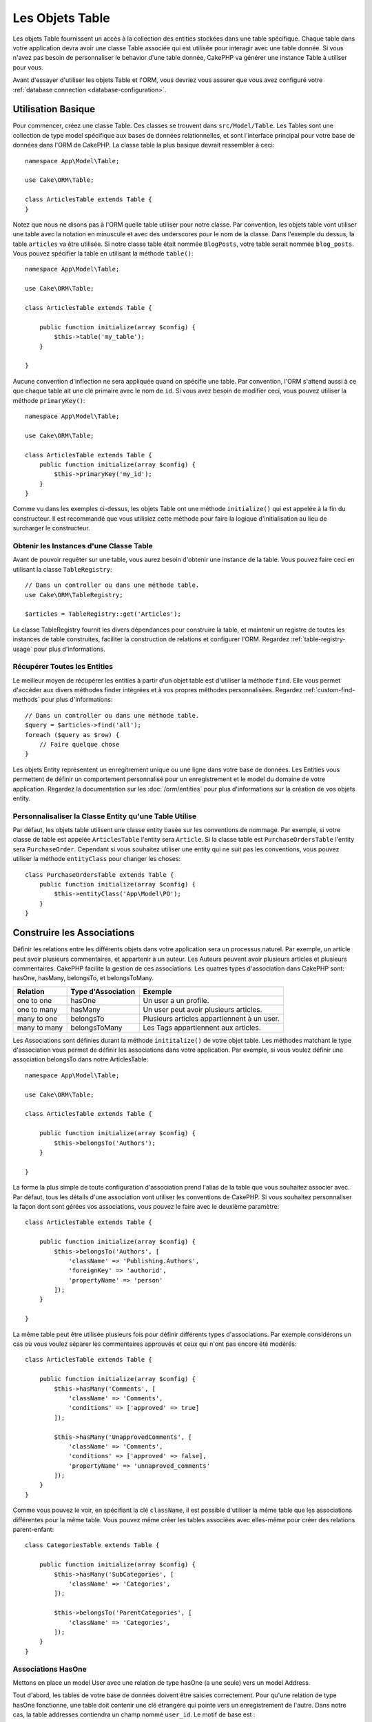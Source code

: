 Les Objets Table
################

.. php:namespace:: Cake\ORM

.. php:class:: Table

Les objets Table fournissent un accès à la collection des entities stockées
dans une table spécifique. Chaque table dans votre application devra avoir une
classe Table associée qui est utilisée pour interagir avec une table
donnée. Si vous n'avez pas besoin de personnaliser le behavior d'une table
donnée, CakePHP va générer une instance Table à utiliser pour vous.

Avant d'essayer d'utiliser les objets Table et l'ORM, vous devriez vous assurer
que vous avez configuré votre
:ref:`database connection <database-configuration>`.

Utilisation Basique
===================

Pour commencer, créez une classe Table. Ces classes se trouvent dans
``src/Model/Table``. Les Tables sont une collection de type model spécifique
aux bases de données relationnelles, et sont l'interface principal pour
votre base de données dans l'ORM de CakePHP. La classe table la plus
basique devrait ressembler à ceci::

    namespace App\Model\Table;

    use Cake\ORM\Table;

    class ArticlesTable extends Table {
    }

Notez que nous ne disons pas à l'ORM quelle table utiliser pour notre classe.
Par convention, les objets table vont utiliser une table avec la notation en
minuscule et avec des underscores pour le nom de la classe. Dans l'exemple du
dessus, la table ``articles`` va être utilisée. Si notre classe table était
nommée ``BlogPosts``, votre table serait nommée ``blog_posts``. Vous pouvez
spécifier la table en utilisant la méthode ``table()``::

    namespace App\Model\Table;

    use Cake\ORM\Table;

    class ArticlesTable extends Table {

        public function initialize(array $config) {
            $this->table('my_table');
        }

    }

Aucune convention d'inflection ne sera appliquée quand on spécifie une table.
Par convention, l'ORM s'attend aussi à ce que chaque table ait une clé primaire
avec le nom de ``id``. Si vous avez besoin de modifier ceci, vous pouvez
utiliser la méthode ``primaryKey()``::

    namespace App\Model\Table;

    use Cake\ORM\Table;

    class ArticlesTable extends Table {
        public function initialize(array $config) {
            $this->primaryKey('my_id');
        }
    }

Comme vu dans les exemples ci-dessus, les objets Table ont une méthode
``initialize()`` qui est appelée à la fin du constructeur. Il est recommandé que
vous utilisiez cette méthode pour faire la logique d'initialisation au lieu
de surcharger le constructeur.

Obtenir les Instances d'une Classe Table
----------------------------------------

Avant de pouvoir requêter sur une table, vous aurez besoin d'obtenir une
instance de la table. Vous pouvez faire ceci en utilisant la classe
``TableRegistry``::

    // Dans un controller ou dans une méthode table.
    use Cake\ORM\TableRegistry;

    $articles = TableRegistry::get('Articles');

La classe TableRegistry fournit les divers dépendances pour construire la table,
et maintenir un registre de toutes les instances de table construites,
faciliter la construction de relations et configurer l'ORM. Regardez
:ref:`table-registry-usage` pour plus d'informations.

Récupérer Toutes les Entities
-----------------------------

Le meilleur moyen de récupérer les entities à partir d'un objet table est
d'utiliser la méthode ``find``. Elle vous permet d'accéder aux divers méthodes
finder intégrées et à vos propres méthodes personnalisées. Regardez
:ref:`custom-find-methods` pour plus d'informations::

    // Dans un controller ou dans une méthode table.
    $query = $articles->find('all');
    foreach ($query as $row) {
        // Faire quelque chose
    }

Les objets Entity représentent un enregitrement unique ou une ligne dans votre
base de données. Les Entities vous permettent de définir un comportement
personnalisé pour un enregistrement et le model du domaine de votre
application. Regardez la documentation sur les :doc:`/orm/entities` pour plus
d'informations sur la création de vos objets entity.

Personnalisaliser la Classe Entity qu'une Table Utilise
-------------------------------------------------------

Par défaut, les objets table utilisent une classe entity basée sur les
conventions de nommage. Par exemple, si votre classe de table est appelée
``ArticlesTable`` l'entity sera ``Article``. Si la classe table est
``PurchaseOrdersTable`` l'entity sera ``PurchaseOrder``. Cependant si vous
souhaitez utiliser une entity qui ne suit pas les conventions, vous pouvez
utiliser la méthode ``entityClass`` pour changer les choses::

    class PurchaseOrdersTable extends Table {
        public function initialize(array $config) {
            $this->entityClass('App\Model\PO');
        }
    }

.. _table-associations:

Construire les Associations
===========================

Définir les relations entre les différents objets dans votre application
sera un processus naturel. Par exemple, un article peut avoir plusieurs
commentaires, et appartenir à un auteur. Les Auteurs peuvent avoir plusieurs
articles et plusieurs commentaires. CakePHP facilite la gestion de ces
associations. Les quatres types d'association dans CakePHP sont:
hasOne, hasMany, belongsTo, et belongsToMany.

============= ===================== =======================================
Relation      Type d'Association    Exemple
============= ===================== =======================================
one to one    hasOne                Un user a un profile.
------------- --------------------- ---------------------------------------
one to many   hasMany               Un user peut avoir plusieurs articles.
------------- --------------------- ---------------------------------------
many to one   belongsTo             Plusieurs articles appartiennent à un user.
------------- --------------------- ---------------------------------------
many to many  belongsToMany         Les Tags appartiennent aux articles.
============= ===================== =======================================

Les Associations sont définies durant la méthode ``inititalize()`` de votre
objet table. Les méthodes matchant le type d'association vous permet de définir
les associations dans votre application. Par exemple, si vous voulez définir une
association belongsTo dans notre ArticlesTable::

    namespace App\Model\Table;

    use Cake\ORM\Table;

    class ArticlesTable extends Table {

        public function initialize(array $config) {
            $this->belongsTo('Authors');
        }

    }

La forme la plus simple de toute configuration d'association prend l'alias de
la table que vous souhaitez associer avec. Par défaut, tous les détails d'une
association vont utiliser les conventions de CakePHP. Si vous souhaitez
personnaliser la façon dont sont gérées vos associations, vous pouvez le faire
avec le deuxième paramètre::

    class ArticlesTable extends Table {

        public function initialize(array $config) {
            $this->belongsTo('Authors', [
                'className' => 'Publishing.Authors',
                'foreignKey' => 'authorid',
                'propertyName' => 'person'
            ]);
        }

    }

La même table peut être utilisée plusieurs fois pour définir différents types
d'associations. Par exemple considérons un cas où vous voulez séparer les
commentaires approuvés et ceux qui n'ont pas encore été modérés::

    class ArticlesTable extends Table {

        public function initialize(array $config) {
            $this->hasMany('Comments', [
                'className' => 'Comments',
                'conditions' => ['approved' => true]
            ]);

            $this->hasMany('UnapprovedComments', [
                'className' => 'Comments',
                'conditions' => ['approved' => false],
                'propertyName' => 'unnaproved_comments'
            ]);
        }
    }

Comme vous pouvez le voir, en spécifiant la clé ``className``, il est possible
d'utiliser la même table que les associations différentes pour la même table.
Vous pouvez même créer les tables associées avec elles-même pour créer des
relations parent-enfant::

    class CategoriesTable extends Table {

        public function initialize(array $config) {
            $this->hasMany('SubCategories', [
                'className' => 'Categories',
            ]);

            $this->belongsTo('ParentCategories', [
                'className' => 'Categories',
            ]);
        }
    }

Associations HasOne
-------------------

Mettons en place un model User avec une relation de type hasOne (a une seule)
vers un model Address.

Tout d'abord, les tables de votre base de données doivent être saisies
correctement. Pour qu'une relation de type hasOne fonctionne, une table doit
contenir une clé étrangère qui pointe vers un enregistrement de l'autre. Dans
notre cas, la table addresses contiendra un champ nommé ``user_id``. Le motif de
base est :

**hasOne:** l'*autre* model contient la clé étrangère.

====================== ==================
Relation               Schema
====================== ==================
Users hasOne Addresses addresses.user\_id
---------------------- ------------------
Doctors hasOne Mentors mentors.doctor\_id
====================== ==================

.. note::

    Il n'est pas obligatoire de suivre les conventions de CakePHP, vous pouvez
    facilement outrepasser l'utilisation de toute clé étrangère dans les
    définitions de vos associations. Néanmoins, coller aux conventions donnera
    un code moins répétitif, plus facile à lire et à maintenir.

Si nous avions les classes ``UsersTable`` et ``AddressesTable``, nous
pourrions faire l'association avec le code suivant::

    class UsersTable extends Table {
        public function initialize(array $config) {
            $this->hasOne('Addresses');
        }
    }

Si vous avez besoin de plus de contrôle, vous pouvez définir vos associations
en utilisant la syntaxe des tableaux. Par exemple, vous voudrez peut-être
limiter l'association pour inclure seulement certains enregistrements::

    class UsersTable extends Table {
        public function initialize(array $config) {
            $this->hasOne('Addresses', [
                'className' => 'Addresses',
                'conditions' => ['Addresses.primary' => '1'],
                'dependent' => true
            ]);
        }
    }

Les clés possibles pour les tableaux d'association incluent:

- **className**: le nom de la classe de la table que l'on souhaite associer au
  model actuel. Si l'on souhaite définir la relation 'User a une Address', la
  valeur associée à la clé 'className' devra être 'Addresses'.
- **foreignKey**: le nom de la clé étrangère que l'on trouve dans l'autre model.
  Ceci sera particulièrement pratique si vous avez besoin de définir des
  relations hasOne multiples. La valeur par défaut de cette clé est le nom du
  model actuel (avec des underscores) suffixé avec '\_id'. Dans l'exemple
  ci-dessus la valeur par défaut aurait été 'user\_id'.
- **conditions**: un tableau des conditions compatibles avec find() ou un
  fragment de code SQL tel que ``['Addresses.primary' => true]``.
- **joinType**: le type de join à utiliser dans la requête SQL, par défaut
  à INNER. Vous voulez peut-être utiliser LEFT si votre association hasOne est
  optionnelle.
- **dependent**: Quand la clé dependent est définie à ``true``, et qu'une
  entity est supprimée, les enregistrements du model associé sont aussi
  supprimés. Dans ce cas, nous le définissons à ``true`` pour que la
  suppression d'un User supprime aussi son Address associée.
- **cascadeCallbacks**: Quand ceci et **dependent** sont à ``true``, les
  suppressions en cascade vont charger et supprimer les entities pour que les
  callbacks soient lancés correctement. Quand il est à ``false``. ``deleteAll()``
  est utilisée pour retirer les données associées et que aucun callback ne soit
  lancé.
- **propertyName**: Le nom de la propriété qui doit être rempli avec les données
  d'une table associée dans les résultats d'une table source. Par défaut, c'est
  un nom en underscore et singulier de l'association, donc ``address`` dans
  notre exemple.
- **finder**: The finder method to use when loading associated records.

Une fois que cette association a été définie, les opérations find sur la table
Users peuvent contenir l'enregistrement Address, si il existe::

    // Dans un controller ou dans une méthode table.
    $query = $users->find('all')->contain(['Addresses']);
    foreach ($query as $user) {
        echo $user->address->street;
   }

Ce qui est au-dessus rendra un SQL qui est similaire à::

    SELECT * FROM users INNER JOIN addresses ON addresses.user_id = users.id;

Associations BelongsTo
----------------------

Maintenant que nous avons un accès des données Address à partir de la table
User, définissons une association belongsTo dans la table Addresses afin
d'avoir un accès aux données liés de l'User. L'association belongsTo est un
complément naturel aux associations hasOne et hasMany.

Lorsque vous remplissez les clés des tables de votre base de données pour une
relation belongsTo, suivez cette convention:

**belongsTo:** le model *courant* contient la clé étrangère.

========================= ==================
Relation                  Schema
========================= ==================
Addresses belongsTo Users addresses.user\_id
------------------------- ------------------
Mentors belongsTo Doctors mentors.doctor\_id
========================= ==================

.. tip::

    Si une Table contient une clé étrangère, elle appartient à (belongsTo)
    l'autre Table.

Nous pouvons définir l'association belongsTo dans notre table Addresses comme
ce qui suit::

    class AddressesTable extends Table {

        public function initialize(array $config) {
            $this->belongsTo('Users');
        }
    }

Nous pouvons aussi définir une relation plus spécifique en utilisant une
syntaxe de tableau::

    class AddressesTable extends Table {

        public function initialize(array $config) {
            $this->belongsTo('Users', [
                'foreignKey' => 'user_id',
                'joinType' => 'INNER',
            ]);
        }
    }

Les clés possibles pour les tableaux d'association belongsTo incluent:

- **className**: le nom de classe du model associé au model courant. Si vous
  définissez une relation 'Profile belongsTo User', la clé className
  devra être 'Users'.
- **foreignKey**: le nom de la clé étrangère trouvée dans le model courant.
  C'est particulièrement pratique si vous avez besoin de définir plusieurs
  relations belongsTo au même model. La valeur par défaut pour cette clé est le
  nom au singulier de l'autre model avec des underscores, suffixé avec ``_id``.
- **conditions**: un tableau de conditions compatibles find() ou de chaînes SQL
  comme ``['Users.active' => true]``
- **joinType**: le type de join à utiliser dans la requête SQL, par défaut LEFT
  ce qui peut ne pas correspondre à vos besoins dans toutes les situations,
  INNER peut être utile quand vous voulez tout de votre model principal ainsi
  que de vos models associés!
- **propertyName**: Le nom de la propriété qui devra être remplie avec les
  données de la table associée dans les résultats de la table source. Par défaut
  il s'agit du nom singulier avec des underscores de l'association donc
  ``user`` dans notre exemple.
- **finder**: The finder method to use when loading associated records.

Une fois que cette association a été définie, les opérations find sur la table
User peuvent contenir l'enregistrement Address si il existe::

    // Dans un controller ou dans une méthode table.
    $query = $addresses->find('all')->contain(['Users']);
    foreach ($query as $address) {
        echo $address->user->username;
    }

Ce qui est au-dessus rendra un SQL qui est similaire à::

    SELECT * FROM addresses LEFT JOIN users ON addresses.user_id = users.id;


Associations HasMany
--------------------

Un exemple d'association hasMany est "Article hasMany Comments".
Définir cette association va nous permettre de récupérer les commentaires
d'un article quand l'article est chargé.

Lors de la création des tables de votre base de données pour une relation
hasMany, suivez cette convention:

**hasMany:** l'*autre* model contient la clé étrangère.

========================== ===================
Relation                   Schema
========================== ===================
Article hasMany Comment    Comment.article\_id
-------------------------- -------------------
Product hasMany Option     Option.product\_id
-------------------------- -------------------
Doctor hasMany Patient     Patient.doctor\_id
========================== ===================

Nous pouvons définir l'association hasMany dans notre model Articles comme
suit::

    class ArticlesTable extends Table {

        public function initialize(array $config) {
            $this->hasMany('Comments');
        }
    }

Nous pouvons également définir une relation plus spécifique en utilisant un
tableau::

    class ArticlesTable extends Table {

        public function initialize(array $config) {
            $this->hasMany('Comments', [
                'foreignKey' => 'article_id',
                'dependent' => true,
            ]);
        }
    }

Les clés possibles pour les tableaux d'association hasMany sont:

- **className**: le nom de la classe du model que l'on souhaite associer au
  model actuel. Si l'on souhaite définir la relation 'User hasMany Comment'
  (l'User a plusieurs Comments), la valeur associée à la clef 'className' devra
  être 'Comment'.
- **foreignKey**: le nom de la clé étrangère que l'on trouve dans l'autre
  model. Ceci sera particulièrement pratique si vous avez besoin de définir
  plusieurs relations hasMany. La valeur par défaut de cette clé est le nom
  du model actuel (avec des underscores) suffixé avec '\_id'
- **conditions**: un tableau de conditions compatibles avec find() ou des
  chaînes SQL comme ``['Comments.visible' => true]``.
- **sort**  un tableau compatible avec les clauses order de find() ou les
  chaînes SQL comme ``['Comments.created' => 'ASC']``.
- **dependent**: Lorsque dependent vaut ``true``, une suppression récursive du
  model est possible. Dans cet exemple, les enregistrements Comment seront
  supprimés lorsque leur Article associé l'aura été.
- **cascadeCallbacks**: Quand ceci et **dependent** sont à ``true``, les
  suppressions en cascade chargeront les entities supprimés pour que les
  callbacks soient correctement lancés. Si à ``false``. ``deleteAll()`` est utilisé
  pour retirer les données associées et aucun callback ne sera lancé.
- **propertyName**: Le nom de la propriété qui doit être rempli avec les données
  des Table associées dans les résultats de la table source. Par défaut,
  celui-ci est le nom au pluriel et avec des underscores de l'association donc
  ``comments`` dans notre exemple.
- **strategy**: Définit la stratégie de requête à utiliser. Par défaut à
  'SELECT'. L'autre valeur valide est 'subquery', qui remplace la liste ``IN``
  avec une sous-requête équivalente.
- **finder**: The finder method to use when loading associated records.

Une fois que cette association a été définie, les opérations de recherche sur
la table Articles récupèreront également les Comments liés si ils existent::

    // Dans un controller ou dans une méthode table.
    $query = $articles->find('all')->contain(['Comments']);
    foreach ($query as $article) {
        echo $article->comments[0]->text;
    }

Ce qui est au-dessus rendra un SQL qui est similaire à::

    SELECT * FROM articles;
    SELECT * FROM comments WHERE article_id IN (1, 2, 3, 4, 5);

Quand la stratégie de sous-requête est utilisée, SQL similaire à ce qui suit
sera générée::

    SELECT * FROM articles;
    SELECT * FROM comments WHERE article_id IN (SELECT id FROM articles);

Vous voudrez peut-être mettre en cache les compteurs de vos associations
hasMany. C'est utile quand vous avez souvent besoin de montrer le nombre
d'enregistrements associés, mais que vous ne souhaitiez pas charger tous les
articles juste pour les compter. Par exemple, le compteur de comment sur
n'importe quel article donné est souvent mis en cache pour rendre la génération
des lists d'article plus efficace. Vous pouvez utiliser
:doc:`CounterCacheBehavior </orm/behaviors/counter-cache>` pour
mettre en cache les compteurs des enregistrements associés.

Associations BelongsToMany
--------------------------

Un exemple d'association BelongsToMany est "Article BelongsToMany Tags", où
les tags d'un article sont partagés avec d'autres articles. BelongsToMany fait
souvent référence au "has and belongs to many", et est une association classique
"many to many".

La principale différence entre hasMany et BelongsToMany est que le lien entre
les models dans une association BelongsToMany n'est pas exclusif. par exemple
nous joignons notre table Articles avec la table Tags. En utilisant 'funny'
comme un Tag pour mon Article, n'"utilise" pas le tag. Je peux aussi l'utiliser
pour le prochain article que j'écris.

Trois tables de la base de données sont nécessaires pour une association
BelongsToMany. Dans l'exemple du dessus, nous aurons besoin des tables pour
``articles``, ``tags`` et ``articles_tags``. La table ``articles_tags`` contient
les données- qui font le lien entre les tags et les articles. La table de
jointure est nommée à partir des deux tables impliquées, séparée par un
underscore par convention. Dans sa forme la plus simple, cette table se résume
à ``article_id`` et ``tag_id``.

**belongsToMany** nécessite une table de jointure séparée qui inclut deux noms
de *model*.

============================ ================================================================
Relationship                 Pivot Table Fields
============================ ================================================================
Article belongsToMany Tag    articles_tags.id, articles_tags.tag_id, articles_tags.article_id
---------------------------- ----------------------------------------------------------------
Patient belongsToMany Doctor doctors_patients.id, doctors_patients.doctor_id,
                             doctors_patients.patient_id.
============================ ================================================================

Nous pouvons définir l'association belongsToMany dans notre model Articles comme
suit::

    class ArticlesTable extends Table {

        public function initialize(array $config) {
            $this->belongsToMany('Tags');
        }
    }

Nous pouvons aussi définir une relation plus spécifique en utilisant un
tableau::

    class ArticlesTable extends Table {

        public function initialize(array $config) {
            $this->belongsToMany('Tags', [
                'joinTable' => 'article_tag',
            ]);
        }
    }

Les clés possibles pour un tableau définissant une association belongsToMany
incluent:

- **className**: Le nom de la classe du model que l'on souhaite associer au
  model actuel. Si l'on souhaite définir la relation
  'Article belongsToMany Tag', la valeur associée à la clef 'className' devra
  être 'Tags'.
- **joinTable**: Le nom de la table de jointure utilisée dans cette association
  (si la table ne colle pas à la convention de nommage des tables de jointure
  belongsToMany). Par défaut, le nom de la table sera utilisé pour charger
  l'instance Table pour la table de jointure/pivot.
- **foreignKey**: le nom de la clé étrangère que l'on trouve dans le model
  actuel. Ceci est particulièrement pratique si vous avez besoin de définir
  plusieurs relations belongsToMany. La valeur par défaut de cette clé est le
  nom du model actuel (avec des underscores) suffixé avec '\_id'.
- **targetForeignKey**: le nom de la clé étrangère trouvé dans le model cible.
  La valeur par défaut pour cette clé est le model cible, au singulier et en
  underscore, suffixé avec '\_id'.
- **conditions**: un tableau de conditions compatibles avec find(). Si vous avez
  des conditions sur une table associée, vous devriez utiliser un model
  'through' et lui définir les associations belongsTo nécessaires.
- **sort** un tableau de clauses order compatible avec find().
- **through** Vous permet de fournir soit le nom de l'instance de la Table
  que vous voulez utiliser, soit l'instance elle-même. Cela rend possible la
  personnalisation des clés de la table de jointure, et vous permet de
  personnaliser le comportement de la table pivot.
- **cascadeCallbacks**: Quand défini à ``true``, les suppressions en cascade vont
  charger et supprimer les entities ainsi les callbacks sont correctement
  lancés sur les enregistrements de la table de jointure. Quand défini à ``false``.
  ``deleteAll()`` est utilisée pour retirer les données associées et aucun
  callback n'est lancé. Ceci est par défaut à ``false``.pour aider à réduire
  l'overhead.
- **propertyName**: Le nom de la propriété qui doit être remplie avec les
  données de la table associée dans les résultats de la table source. Par défaut
  c'est le nom au pluriel, avec des underscores de l'association, donc ``tags``
  dans notre exemple.
- **strategy**: Définit la stratégie de requête à utiliser. Par défaut à
  'SELECT'. L'autre valeur valide est 'subquery', qui remplace la liste ``IN``
  avec une sous-requête équivalente.
- **saveStrategy**: Either 'append' or 'replace'. Indicates the mode to be used
  for saving associated entities. The former will only create new links
  between both side of the relation and the latter will do a wipe and
  replace to create the links between the passed entities when saving.
- **finder**: The finder method to use when loading associated records.

Une fois que cette association a été définie, les opérations find sur la table
Articles peuvent contenir les enregistrements de Tag si ils existent::

    // Dans un controller ou dans une méthode table.
    $query = $articles->find('all')->contain(['Tags']);
    foreach ($query as $article) {
        echo $article->tags[0]->text;
    }

Ce qui est au-dessus fera une requête SQL similaire à::

    SELECT * FROM articles;
    SELECT * FROM tags
    INNER JOIN articles_tags ON (
      tags.id = article_tags.tag_id
      AND article_id IN (1, 2, 3, 4, 5)
    );

Quand la stratégie de sous-requête est utilisée, un SQL similaire à ce qui
suit sera générée::

    SELECT * FROM articles;
    SELECT * FROM tags
    INNER JOIN articles_tags ON (
      tags.id = article_tags.tag_id
      AND article_id IN (SELECT id FROM articles)
    );

Utiliser l'Option 'through'
~~~~~~~~~~~~~~~~~~~~~~~~~~~

Si vous souhaitez ajouter des informations supplémentaires à la table
join/pivot, ou si vous avez besoin d'utiliser les colonnes jointes en dehors
des conventions, vous devrez définir l'option ``through``. L'option ``through``
vous fournit un contrôle total sur la façon dont l'association belongsToMany
sera créé.

Il est parfois souhaitable de stocker des données supplémentaires avec une
association many to many. Considérez ce qui suit::

    Student BelongsToMany Course
    Course BelongsToMany Student

Un Etudiant (Student) peut prendre plusieurs Cours (many Courses) et un Cours
(Course) peut être pris par plusieurs Etudiants (many Students). C'est une
simple association many to many. La table suivante suffira::

    id | student_id | course_id

Maintenant si nous souhaitons stocker le nombre de jours qui sont attendus
par l'étudiant sur le cours et leur note finale? La table que nous souhaiterions
serait::

    id | student_id | course_id | days_attended | grade

La façon d'intégrer notre besoin est d'utiliser un **model join**, autrement
connu comme une association **hasMany through**. Ceci étant, l'association est
un model lui-même. Donc, nous pouvons créer un nouveau model
CoursesMemberships. Regardez les models suivants. ::

    class StudentsTable extends Table {
        public function initialize(array $config) {
            $this->belongsToMany('Courses', [
                'through' => 'CourseMemberships',
            ]);
        }
    }

    class CoursesTable extends Table {
        public function initialize(array $config) {
            $this->belongsToMany('Students', [
                'through' => 'CourseMemberships',
            ]);
        }
    }

    class CoursesMembershipsTable extends Table {
        public function initialize(array $config) {
            $this->belongsTo('Students');
            $this->belongsTo('Courses');
        }
    }

La table de jointure CoursesMemberships identifie de façon unique une
participation donnée d'un Etudiant à un Cours en plus des meta-informations
supplémentaires.

Using the 'finder' Option
-------------------------

The ``finder`` option allows you to use a :ref:`custom finder
<custom-find-methods>` to load associated record data. This lets you encapsulate
your queries better and keep your code DRY'er. There are some limitations when
using finders to load associated records for associations that are loaded using
joins (belongsTo/hasOne). Only the following aspects of the query will be
applied to the root query:

- WHERE conditions
- Additional joins
- Contained associations
- Map/Reduce functions
- Result formatters

Other aspects of the query, such as selected columns, order, group by, having and
other sub-statements, will not be applied to the root query. Associations that
are *not* loaded through joins (hasMany/belongsToMany), do not have the above
restrictions.

Charger les Entities
====================

Alors que les objets table fournissent une abstraction autour d'un 'dépôt' ou
d'une collection d'objets, quand vous faîtes une requête pour des
enregistrements individuels, vous récupérez des objets 'entity'. Cette section
parle des différentes façons pour trouver et charger les entities, mais vous
pouvez lire la section :doc:`/orm/entities` pour plus d'informations sur les
entities.

Récupérer une Entity Unique avec une Clé Primaire
-------------------------------------------------

.. php:method:: get($id, $options = [])

C'est souvent pratique de charger une entity unique à partir de la base de
données quand vous modifiez ou visualisez les entities et leurs données liées.
Vous pouvez faire ceci facilement en utilisant ``get()``::

    // Dans un controller ou dans une méthode table.

    // Récupère un article unique
    $article = $articles->get($id);

    // Récupère un article unique, et les commentaires liés
    $article = $articles->get($id, [
        'contain' => ['Comments']
    ]);

Si l'opération get ne trouve aucun résultats, une
``Cake\ORM\Error\RecordNotFoundException`` sera levée. Vous pouvez soit
attraper cette exception vous-même, ou permettre à CakePHP de la convertir en
une erreur 404.

Comme ``find()``, get a un cache intégré. Vous pouvez utiliser l'option
``cache`` quand vous appelez ``get()`` pour appliquer la mise en cache::

     // Utilise toute config de cache ou une instance de CacheEngine & une clé générée
    $article = $articles->get($id, [
        'cache' => 'custom',
    ]);

    // Utilise toute config de cache ou une instance de CacheEngine & une clé spécifique
    $article = $articles->get($id, [
        'cache' => 'custom', 'key' => 'mykey'
    ]);

    // Désactive explicitement la mise en cache
    $article = $articles->get($id, [
        'cache' => false
    ]);

Utiliser les Finders pour Charger les Données
---------------------------------------------

.. php:method:: find($type, $options = [])

Avant de travailler avec les entities, vous devrez les charger. La façon la
plus facile de le faire est d'utiliser la méthode ``find``. La méthode find
fournit un moyen facile et extensible pour trouver les données qui vous
intéressent::

    // Dans un controller ou dans une méthode table.

    // Trouver tous les articles
    $query = $articles->find('all');

La valeur retournée de toute méthode ``find`` est toujours un objet
:php:class:`Cake\\ORM\\Query`. La classe Query vous permet de redéfinir
une requête plus tard après l'avoir créée. Les objets Query sont évalués
lazily, et ne s'exéxutent qu'à partir du moment où vous commencer à récupérer
des lignes, les convertisser en tableau, ou quand la méthode
``all()`` est appelée::

    // Dans un controller ou dans une méthode table.

    // Trouver tous les articles.
    // A ce niveau, la requête n'est pas lancée.
    $query = $articles->find('all');

    // L'itération va executer la requête.
    foreach ($query as $row) {
    }

    // Appeler execute va exceuter la requête
    // et retourne l'ensemble de résultats.
    $results = $query->all();

    // Convertir la requête en tableau va l'executer.
    $results = $query->toArray();

Une fois que vous avez commencé une requête, vous pouvez utiliser l'interface
:doc:`/orm/query-builder` pour construire des requêtes plus complexes, d'ajouter
des conditions supplémentaires, des limites, ou d'inclure des associations
en utilisant l'interface courante::

    // Dans un controller ou dans une méthode table.
    $query = $articles->find('all')
        ->where(['Articles.created >' => new DateTime('-10 days')])
        ->contain(['Comments', 'Authors'])
        ->limit(10);

Vous pouvez aussi fournir plusieurs options couramment utilisées avec
``find()``. Ceci peut aider pour le test puisqu'il y a peu de méthodes à
mocker::

    // Dans un controller ou dans une méthode table.
    $query = $articles->find('all', [
        'conditions' => ['Articles.created >' => new DateTime('-10 days')],
        'contain' => ['Authors', 'Comments'],
        'limit' => 10
    ]);

La liste d'options supportées par find() sont:

- ``conditions`` fournit conditions pour la clause WHERE de la requête.
- ``limit`` Définit le nombre de lignes que vous voulez.
- ``offset`` Définit l'offset de la page que vous souhaitez. Vous pouvez aussi
  utiliser ``page`` pour faciliter le calcul.
- ``contain`` définit les associations à charger en eager.
- ``fields`` limite les champs chargés dans l'entity. Charger seulement quelques
  champs peut faire que les entities se comportent de manière incorrecte.
- ``group`` ajoute une clause GROUP BY à votre requête. C'est utile quand vous
  utiliser les fonctions d'aggrégation.
- ``having`` ajoute une clause HAVING à votre requête.
- ``join`` définit les jointures personnalisées supplémentaires.
- ``order`` ordonne l'ensemble de résultats.

Toute option qui n'est pas dans la liste sera passée aux listeners de beforeFind
où ils peuvent être utilisés pour modifier l'objet requête. Vous pouvez utiliser
la méthode ``getOptions`` sur un objet query pour récupérer les options
utilisées.

.. _table-find-first:

Récupérer les Premiers Résultats
--------------------------------

La méthode ``first()`` vous permet de récupérer seulement la première ligne
à partir d'une query. Si la query n'a pas été executée, une clause ``LIMIT 1``
sera appliquée::

    // Dans un controller ou dans une méthode table.
    $query = $articles->find('all', [
        'order' => ['Article.created' => 'DESC']
    ]);
    $row = $query->first();

Cette approche remplace le ``find('first')`` des versions précédentes de
CakePHP. Vous pouvez aussi utiliser la méthode ``get()`` si vous chargez les
entities avec leur clé primaire.

Getting a Count of Results
--------------------------

Once you have created a query object, you can use the ``count()`` method to get
a result count of that query::

    // In a controller or table method.
    $query = $articles->find('all', [
        'where' => ['Articles.title LIKE' => '%Ovens%']
    ]);
    $number = $query->count();

See :ref:`query-count` for additional usage of the ``count()`` method.

.. _table-find-list:

Trouver les Paires de Clé/Valeur
--------------------------------

C'est souvent pratique pour générer un tableau associatif de données à partir
des données de votre applications. Par exemple, c'est très utile quand vous
créez des elements `<select>`. CakePHP fournit une méthode simple à utiliser
pour générer des 'lists' de données::

    // Dans un controller ou dans une méthode table.
    $query = $articles->find('list');
    $data = $query->toArray();

    // Les données ressemblent maintenant à ceci
    $data = [
        1 => 'First post',
        2 => 'Second article I wrote',
    ];

Avec aucune option supplémentaire, les clés de ``$data`` seront la clé primaire
de votre table, alors que les valeurs seront le 'displayField' (champAAfficher)
de la table. Vous pouvez utiliser la méthode ``displayField()`` sur un objet
table pour configurer le champ à afficher sur une table::

    class Articles extends Table {

        public function initialize(array $config) {
            $this->displayField('title');
        }
    }

Quand vous appelez ``list``, vous pouvez configurer les champs utilisés pour
la clé et la valeur avec respectivement les options ``idField`` et
``valueField``::

    // Dans un controller ou dans une méthode table.
    $query = $articles->find('list', [
        'idField' => 'slug', 'valueField' => 'title'
    ]);
    $data = $query->toArray();

    // Les données ressemblent maintenant à
    $data = [
        'first-post' => 'First post',
        'second-article-i-wrote' => 'Second article I wrote',
    ];

Les résultats peuvent être groupés en des ensembles imbriqués. C'est utile
quand vous voulez des ensemble bucketed ou que vous voulez construire des
elements ``<optgroup>`` avec FormHelper::

    // Dans un controller ou dans une méthode table.
    $query = $articles->find('list', [
        'idField' => 'slug', 'valueField' => 'title',
        'groupField' => ['author_id']
    ]);
    $data = $query->toArray();

    // Les données ressemblent maintenant à
    $data = [
        1 => [
            'first-post' => 'First post',
            'second-article-i-wrote' => 'Second article I wrote',
        ],
        2 => [
            // More data.
        ]
    ];

Trouver des Données Threaded
----------------------------

Le finder ``find('threaded')`` retourne les entities imbriquées qui sont
threaded ensemble à travers un champ clé. Par défaut, ce champ est
``parent_id``. Ce finder vous permet d'accéder facilement aux données stockées
dans une table de style 'liste adjacente'. Toutes les entities qui matchent
un ``parent_id`` donné sont placées sous l'attribut ``children``::

    // Dans un controller ou dans une méthode table.
    $query = $comments->find('threaded');

    // Expanded les valeurs par défaut
    $query = $comments->find('threaded', [
        'idField' => $comments->primaryKey(),
        'parentField' => 'parent_id'
    ]);
    $results = $query->toArray();

    echo count($results[0]->children);
    echo $results[0]->children[0]->comment;

Les clés ``parentField`` et ``idField`` peuvent être utilisées pour définir
les champs sur lesquels le threading va être.

.. tip::
    Si vous devez gérer des données en arbre plus compliquées, pensez à
    utiliser :doc:`/orm/behaviors/tree` à la place.

.. _custom-find-methods:

Méthodes Finder Personnalisées
------------------------------

Les exemples ci-dessus montrent la façon d'utiliser les finders intégrés
``all`` et ``list``. Cependant, il est possible et recommandé d'intégrer
vos propres méthodes finder. Les méthodes finder sont idéales pour faire
des packages de requêtes utilisées couramment, vous permettant de faire
abstraction de détails de a requête en une méthode facile à utiliser. Les
méthodes finder sont définies en créant les méthodes en suivant la convention
``findFoo`` où ``Foo`` est le nom du finder que vous souhaitez créer. Par
exemple si nous voulons ajouter un finder à notre table articles pour trouver
des articles publiés, nous ferions ce qui suit::

    use Cake\ORM\Query;
    use Cake\ORM\Table;

    class ArticlesTable extends Table {

        public function findPublished(Query $query, array $options) {
            $query->where([
                'Articles.published' => true,
                'Articles.moderated' => true
            ]);
            return $query;
        }

    }

    // Dans un controller ou dans une méthode table.
    $articles = TableRegistry::get('Articles');
    $query = $articles->find('published');

Les méthodes finder peuvent modifier la requête comme ceci, ou utiliser
``$options`` pour personnaliser l'opérarion finder avec la logique
d'application concernée. Vous pouvez aussi 'stack' les finders, vous
permettant de faire des requêtes complexes sans efforts. En supposant que
vous avez à la fois les finders 'published' et 'recent', vous pouvez faire
ce qui suit::

    // Dans un controller ou dans une méthode table.
    $articles = TableRegistry::get('Articles');
    $query = $articles->find('published')->find('recent');

Alors que les exemples pour l'instant ont montré les méthodes finder sur les
classes table, les méthodes finder peuvent aussi être définies sur les
:doc:`/orm/behaviors`.

Si vous devez modifier les résultats après qu'ils ont été récupérés, vous
pouvez utiliser une fonction :ref:`map-reduce` pour modifier les résultats.
Les fonctionnalités de map reduce remplace le callback 'afterFind' qu'on
avait dans les versions précédentes de CakePHP.

Dynamic Finders
---------------

CakePHP's ORM provides dynamically constructed finder methods which allow you to
easily express simple queries with no additional code. For example if you wanted
to find a user by username you could do::

    // The following two calls are equal.
    $query = $users->findByUsername('joebob');
    $query = $users->findAllByUsername('joebob');

When using dynamic finders you can constrain on multiple fields::

    $query = $users->findAllByUsernameAndApproved('joebob', 1);

You can also create ``OR`` conditions::

    $query = $users->findAllByUsernameOrEmail('joebob', 'joe@example.com');

While you can use either OR or AND conditions, you cannot combine the two in
a single dynamic finder. Other query options like ``contain`` are also not
supported with dynamic finders. You should use :ref:`custom-find-methods` to
encapsulate more complex queries.  Lastly, you can also combine dynamic finders
with custom finders::

    $query = $users->findTrollsByUsername('bro');

The above would translate into the following::

    $users->find('trolls', [
        'conditions' => ['username' => 'bro']
    ]);

.. note::

    While dynamic finders make it simple to express queries, they come with some
    additional performance overhead.


Eager Loading Associations
--------------------------

By default CakePHP does not load **any** associated data when using ``find()``.
You need to 'contain' or eager-load each association you want loaded in your
results.

.. start-contain

Eager loading helps avoid many of the potential performance problems
surrounding lazy-loading in an ORM. The queries generated by eager loading can
better leverage joins, allowing more efficient queries to be made. In CakePHP
you define eager loaded associations using the 'contain' method::

    // Dans un controller ou dans une méthode table.

    // As an option to find()
    $query = $articles->find('all', ['contain' => ['Authors', 'Comments']]);

    // As a method on the query object
    $query = $articles->find('all');
    $query->contain(['Authors', 'Comments']);

The above will load the related author and comments for each article in the
result set. You can load nested associations using nested arrays to define the
associations to be loaded::

    $query = $articles->find()->contain([
        'Authors' => ['Addresses'], 'Comments' => ['Authors']
    ]);

Alternatively, you can express nested associations using the dot notation::

    $query = $articles->find()->contain([
        'Authors.Addresses',
        'Comments.Authors'
    ]);

You can eager load associations as deep as you like::

    $query = $products->find()->contain([
        'Shops.Cities.Countries',
        'Shops.Managers'
    ]);

If you need to reset the containments on a query you can set the second argument
to ``true``::

    $query = $articles->find();
    $query->contain(['Authors', 'Comments'], true);

Passing Conditions to Contain
-----------------------------

When using ``contain`` you are able to restrict the data returned by the
associations and filter them by conditions::

    // Dans un controller ou dans une méthode table.

    $query = $articles->find()->contain([
        'Comments' => function ($q) {
           return $q
                ->select(['body', 'author_id'])
                ->where(['Comments.approved' => true]);
        }
    ]);

.. note::

    When you limit the fields that are fetched from an association, you **must**
    ensure that the foreign key columns are selected. Failing to select foreign
    key fields will cause associated data to not be present in the final result.

Is is also possible to restrict deeply nested associations using the dot
notation::

    $query = $articles->find()->contain([
        'Comments',
        'Authors.Profiles' => function ($q) {
            return $q->where(['Profiles.is_published' => true]);
        }
    ]);

If you have defined some custom finder methods in your associated table, you can
use them inside ``contain``::

    // Bring all articles, but only bring the comments that are approved and
    // popular
    $query = $articles->find()->contain([
        'Comments' => function ($q) {
           return $q->find('approved')->find('popular');
        }
    ]);

.. note::

    For ``BelongsTo`` and ``HasOne`` associations only the ``where`` and
    ``select`` clauses are used when loading the associated records. For the
    rest of the association types you can use every clause that the query object
    provides.

If you need full control over the query that is generated, you can tell ``contain``
to not append the ``foreignKey`` constraints to the generated query. In that
case you should use an array passing ``foreignKey`` and ``queryBuilder``::

    $query = $articles->find()->contain([
        'Authors' => [
            'foreignKey' => false,
            'queryBuilder' => funtction($q) {
                return $q->where(...) // Full conditions for filtering
            }
        ]
    ]);

Using 'matching' when Finding Results
-------------------------------------

A fairly common query case with associations is finding records 'matching'
specific associated data. For example if you have 'Articles belongsToMany Tags'
you will probably want to find Articles that have the CakePHP tag. This is
extremely simple to do with the ORM in CakePHP::

    // Dans un controller ou dans une méthode table.

    $query = $articles->find();
    $query->matching('Tags', function ($q) {
        return $q->where(['Tags.name' => 'CakePHP']);
    });

You can apply this strategy to HasMany associations as well. For example if
'Authors HasMany Articles', you could find all the authors with recently
published articles using the following::

    $query = $authors->find();
    $query->matching('Articles', function ($q) {
        return $q->where(['Articles.created >=' => new DateTime('-10 days')]);
    });

Filtering by deep associations is surprisingly easy, and the syntax should be
already familiar to you::

    // Dans un controller ou dans une méthode table.
    $query = $products->find()->matching(
        'Shops.Cities.Countries', function ($q) {
            return $q->where(['Country.name' => 'Japan'])
        }
    );

    // Bring unique articles that were commented by 'markstory' using passed variable
    $username = 'markstory';
    $query = $articles->find()->matching('Comments.Users', function ($q) use ($username) {
        return $q->where(['username' => $username])
    });

.. note::

    As this function will create an ``INNER JOIN``, you might want to consider
    calling ``distinct`` on the find query as you might get duplicate rows if
    your conditions don't filter them already. This might be the case, for example,
    when the same users comments more than once on a single article.

.. end-contain

Lazy Loading Associations
-------------------------

While CakePHP makes it easy to eager load your associations, there may be cases
where you need to lazy-load associations. You should refer to the
:ref:`lazy-load-associations` section for more information.

Working with Result Sets
------------------------

Once a query is executed with ``all()``, you will get an instance of
:php:class:`Cake\\ORM\ResultSet`. This object offers powerful ways to manipulate
the resulting data from your queries.

Result set objects will lazily load rows from the underlying prepared statement.
By default results will be buffered in memory allowing you to iterate a result
set multiple times, or cache and iterate the results. If you need to disable
buffering because you are working with a data set that does not fit into memory you
can disable buffering on the query to stream results::

    $query->bufferResults(false);

.. warning::

    Streaming results is not possible when using SQLite, or queries with eager
    loaded hasMany or belongsToMany associations.

Result sets allow you to easily cache/serialize or JSON encode results for API results::

    // Dans un controller ou dans une méthode table.
    $results = $query->all();

    // serialized
    $serialized = serialize($results);

    // json
    $json = json_encode($results);

Both serializing and JSON encoding result sets work as you would expect. The
serialized data can be unserialized into a working result set. Converting to
JSON respects hidden & virtual field settings on all entity objects
within a result set.

In addition to making serialization easy, result sets are a 'Collection' object and
support the same methods that :ref:`collection objects<collection-objects>`
do. For example, you can extract a list of unique tags on a collection of
articles quite easily::

    // Dans un controller ou dans une méthode table.
    $articles = TableRegistry::get('Articles');
    $query = $articles->find()->contain(['Tags']);

    $reducer = function ($output, $value) {
        if (!in_array($value, $output)) {
            $output[] = $value;
        }
        return $output;
    };

    $uniqueTags = $query->all()
        ->extract('tags.name')
        ->reduce($reducer, []);

The :doc:`/core-libraries/collections` chapter has more detail on what can be
done with result sets using the collections features.

Validating Entities
===================

.. php:method:: validate(Entity $entity, array $options = [])

While entities are validated as they are saved, you may also want to validate
entities before attempting to do any saving. Validating entities before
saving is often useful from the context of a controller, where you want to show
all the error messages for an entity and its related data::

    // In a controller
    $articles = TableRegistry::get('Articles');
    $article = $articles->newEntity($this->request->data());
    $valid = $articles->validate($article, [
        'associated' => ['Comments', 'Author']
    ]);
    if ($valid) {
        $articles->save($article, ['validate' => false]);
    } else {
        // Do work to show error messages.
    }

The ``validate`` method returns a boolean indicating whether or not the entity
& related entities are valid. If they are not valid, any validation errors will
be set on the entities that had validation errors. You can use the
:php:meth:`~Cake\\ORM\\Entity::errors()` to read any validation errors.

When you need to pre-validate multiple entities at a time, you can use the
``validateMany`` method::

    // In a controller
    $articles = TableRegistry::get('Articles');
    $entities = $articles->newEntities($this->request->data());
    if ($articles->validateMany($entities)) {
        foreach ($entities as $entity) {
            $articles->save($entity, ['validate' => false]);
        }
    } else {
        // Do work to show error messages.
    }

Much like the ``newEntity()`` method, ``validate()`` and ``validateMany()``
methods allow you to specify which associations are validated, and which
validation sets to apply using the ``options`` parameter::

    $valid = $articles->validate($article, [
      'associated' => [
        'Comments' => [
          'associated' => ['User'],
          'validate' => 'special',
        ]
      ]
    ]);

.. _saving-entities:

Saving Entities
===============

.. php:method:: save(Entity $entity, array $options = [])

When saving request data to your database you need to first hydrate a new entity
using ``newEntity()`` for passing into ``save()``. For example::

  // In a controller
  $articles = TableRegistry::get('Articles');
  $article = $articles->newEntity($this->request->data);
  if ($articles->save($article)) {
      // ...
  }

The ORM uses the ``isNew()`` method on an entity to determine whether or not an
insert or update should be performed. If the ``isNew()`` method returns ``null``
and the entity has a primary key value, an 'exists' query will be issued.

Once you've loaded some entities you'll probably want to modify them and update
your database. This is a pretty simple exercise in CakePHP::

    $articles = TableRegistry::get('Articles');
    $article = $articles->find('all')->where(['id' => 2])->first();

    $article->title = 'My new title';
    $articles->save($article);

When saving, CakePHP will apply your validation rules, and wrap the save operation
in a database transaction. It will also only update properties that have
changed. The above ``save()`` call would generate SQL like::

    UPDATE articles SET title = 'My new title' WHERE id = 2;

If you had a new entity, the following SQL would be generated::

    INSERT INTO articles (title) VALUES ('My new title');

When an entity is saved a few things happen:

1. Validation will be started if not disabled.
2. Validation will trigger the ``Model.beforeValidate`` event. If this event is
   stopped the save operation will fail and return false.
3. Validation will be applied. If validation fails, the save will be aborted,
   and save() will return false.
4. The ``Model.afterValidate`` event will be triggered.
5. The ``Model.beforeSave`` event is dispatched. If it is stopped, the save will
   be aborted, and save() will return false.
6. Parent associations are saved. For example, any listed belongsTo
   associations will be saved.
7. The modified fields on the entity will be saved.
8. Child associations are saved. For example, any listed hasMany, hasOne, or
   belongsToMany associations will be saved.
9. The ``Model.afterSave`` event will be dispatched.

.. warning::

    If no changes are made to the entity when it is saved, the callbacks will
    not fire because no save is performed.

The ``save()`` method will return the modified entity on success, and ``false``
on failure. You can disable validation and/or transactions using the ``$options`` argument for
save::

    // Dans un controller ou dans une méthode table.
    $articles->save($article, ['validate' => false, 'atomic' => false]);

In addition to disabling validation you can choose which validation rule set you
want applied::

    $articles->save($article, ['validate' => 'update']);

The above would call the ``validationUpdate`` method on the table instance to
build the required rules.  By default the ``validationDefault`` method will be
used. A sample validator method for our articles table would be::

    class ArticlesTable extends Table {
        public function validationUpdate($validator) {
            $validator
                ->add('title', 'notEmpty', [
                    'rule' => 'notEmpty',
                    'message' => __('You need to provide a title'),
                ])
                ->add('body', 'notEmpty', [
                    'rule' => 'notEmpty',
                    'message' => __('A body is required')
                ]);
            return $validator;
        }
    }

You can have as many validation sets as you need. See the :doc:`validation
chapter </core-libraries/validation>` for more information on building
validation rule-sets.

Validation rules can use functions defined on any known providers. By default
CakePHP sets up a few providers:

1. Methods on the table class, or its behaviors are available on the ``table``
   provider.
2. Methods on the entity class, are available on the ``entity`` provider.
3. The core :php:class:`~Cake\\Validation\\Validation` class is setup as the
   ``default`` provider.

When a validation rule is created you can name the provider of that rule. For
example, if your entity had a 'isValidRole' method you could use it as
a validation rule::

    class UsersTable extends Table {

        public function validationDefault($validator) {
            $validator
                ->add('role', 'validRole', [
                    'rule' => 'isValidRole',
                    'message' => __('You need to provide a valid role'),
                    'provider' => 'entity',
                ]);
            return $validator;
        }

    }


Saving Associations
-------------------

When you are saving an entity, you can also elect to save some or all of the
associated entities. By default all first level entities will be saved. For
example saving an Article, will also automatically update any dirty entities
that are directly related to articles table.

You can fine tune which associations are saved by using the ``associated``
option::

    // Dans un controller.

    // Only save the comments association
    $articles->save($entity, ['associated' => ['Comments']);

You can define save distant or deeply nested associations by using dot notation::

    // Save the company, the employees and related addresses for each of them.
    $companies->save($entity, ['associated' => ['Employees.Addresses']]);


If you need to run a different validation rule set for any association you can
specify it as an options array for the association::

    // Dans un controller.

    // Save the company, the employees and related addresses for each of them.
    // For employees use the 'special' validation group
    $companies->save($entity, [
      'associated' => [
        'Employees' => [
          'associated' => ['Addresses'],
          'validate' => 'special',
        ]
      ]
    ]);

Moreover, you can combine the dot notation for associations with the options
array::

    $companies->save($entity, [
      'associated' => [
        'Employees',
        'Employees.Addresses' => ['validate' => 'special']
      ]
    ]);

Your entities should be in the structured in the same way as they are when
loaded from the database.

Saving BelongsTo Associations
-----------------------------

When saving belongsTo associations, the ORM expects a single nested entity at
the singular, camel cased version the association name. For
example::

    // Dans un controller.
    use App\Model\Entity\Article;
    use App\Model\Entity\User;

    $article = new Article(['title' => 'First post']);
    $article->user = new User(['id' => 1, 'username' => 'mark']);

    $articles = TableRegistry::get('Articles');
    $articles->save($article);

Saving HasOne Associations
--------------------------

When saving hasOne associations, the ORM expects a single nested entity at the
singular, camel cased version the association name. For example::

    // Dans un controller.
    use App\Model\Entity\User;
    use App\Model\Entity\Profile;

    $user = new User(['id' => 1, 'username' => 'cakephp']);
    $user->profile = new Profile(['twitter' => '@cakephp']);

    $users = TableRegistry::get('Users');
    $users->save($user);

Saving HasMany Associations
---------------------------

When saving hasOne associations, the ORM expects an array of entities at the
plural, camel cased version the association name. For example::

    // Dans un controller.
    use App\Model\Entity\Article;
    use App\Model\Entity\Comment;

    $article = new Article(['title' => 'First post']);
    $article->comments = [
        new Comment(['body' => 'Best post ever']),
        new Comment(['body' => 'I really like this.']),
    ];

    $articles = TableRegistry::get('Articles');
    $articles->save($article);

When saving hasMany associations, associated records will either be updated, or
inserted. The ORM will not remove or 'sync' a hasMany association. Whenever you
add new records into an existing association you should always mark the
association property as 'dirty'. This lets the ORM know that the association
property has to be persisted::

    $article->comments[] = $comment;
    $article->dirty('comments', true);

Without the call to ``dirty()`` the updated comments will not be saved.

Saving BelongsToMany Associations
---------------------------------

When saving hasOne associations, the ORM expects an array of entities at the
plural, camel cased version the association name. For example::

    // Dans un controller.
    use App\Model\Entity\Article;
    use App\Model\Entity\Tag;

    $article = new Article(['title' => 'First post']);
    $article->tags = [
        new Tag(['tag' => 'CakePHP']),
        new Tag(['tag' => 'Framework']),
    ];

    $articles = TableRegistry::get('Articles');
    $articles->save($article);

When converting request data into entities, the ``newEntity`` and
``newEntities`` methods will handle both arrays of properties, as well as a list
of ids at the ``_ids`` key. Using the ``_ids`` key makes it easy to build a
select box or checkbox based form controls for belongs to many associations. See
the :ref:`converting-request-data` section for more information.

When saving belongsToMany associations, you have the choice between 2 saving
strategies:

append
    Only new links will be created between each side of this association. This
    strategy will not destroy existing links even though they may not be present
    in the array of entities to be saved.
replace
    When saving, existing links will be removed and new links will be created in
    the joint table. If there are existing link in the database to some of the
    entities intended to be saved, those links will be updated, not deleted and
    then re-saved.

By default the ``replace`` strategy is used. Whenever you add new records into
an existing association you should always mark the association property as
'dirty'. This lets the ORM know that the association property has to be
persisted::

    $article->tags[] = $tag;
    $article->dirty('tags', true);

Without the call to ``dirty()`` the updated tags will not be saved.

Saving Additional Data to the Joint Table
-----------------------------------------

In some situations the table joining your BelongsToMany association, will have
additional columns on it. CakePHP makes it simple to save properties into these
columns. Each entity in a belongsToMany association has a ``_joinData`` property
that contains the additional columns on the joint table. This data can be either
an array or an Entity instance. For example if Students BelongsToMany Courses,
we could have a joint table that looks like::

    id | student_id | course_id | days_attended | grade

When saving data you can populate the additional columns on the joint table by
setting data to the ``_joinData`` property::

    $student->courses[0]->_joinData->grade = 80.12;
    $student->courses[0]->_joinData->days_attended = 30;

    $studentsTable->save($student);

The ``_joinData`` property can be either an entity, or an array of data if you
are saving entities built from request data.

Bulk Updates
------------

.. php:method:: updateAll($fields, $conditions)

There may be times when updating rows individually is not efficient or
necessary.  In these cases it is more efficient to use a bulk-update to modify
many rows at once::

    // Publish all the unpublished articles.
    function publishAllUnpublished() {
        $this->updateAll(['published' => true], ['published' => false]);
    }

If you need to do bulk updates and use SQL expressions, you will need to use an
expression object as ``updateAll()`` uses prepared statements under the hood::

    function incrementCounters() {
        $expression = new QueryExpression('view_count = view_count + 1');
        $this->updateAll([$expression], ['published' => true]);
    }

A bulk-update will be considered successful if 1 or more rows are updated.

.. warning::

    updateAll will *not* trigger beforeSave/afterSave events. If you need those
    first load a collection of records and update them.

.. _saving-complex-types:

Saving Complex Types
--------------------

Tables are capable of storing data represented in basic types, like strings,
integers, floats, booleans, etc. But It can also be extended to accept more
complex types such as arrays or objects and serialize this data into simpler
types that can be saved in the database.

This functionality is achieved by using the custom types system. See the
:ref:`adding-custom-database-types` section to find out how to build custom
column Types::

    // In config/bootstrap.php
    use Cake\Database\Type;
    Type::map('json', 'App\Database\Type\JsonType');

    // In src/Model/Table/UsersTable.php
    use Cake\Database\Schema\Table as Schema;

    class UsersTable extends Table {

        protected function _initializeSchema(Schema $schema) {
            $schema->columnType('preferences', 'json');
            return $schema;
        }

    }

The code above maps the ``preferences`` column to the ``json`` custom type.
This means that when retrieving data for that column, it will be
unserialized from a JSON string in the database and put into an entity as an
array.

Likewise, when saved, the array will be transformed back into its JSON
representation::

    $user = new User([
        'preferences' => [
            'sports' => ['football', 'baseball'],
            'books' => ['Mastering PHP', 'Hamlet']
        ]
    ]);
    $usersTable->save($user);

When using complex types it is important to validate that the data you are
receiving from the end user is the correct type. Failing to correctly handle
complex data could result in malicious users being able to store data they
would not normally be able to.

Deleting Entities
=================

.. php:method:: delete(Entity $entity, $options = [])

Once you've loaded an entity you can delete it by calling the originating
table's delete method::

    // Dans un controller.
    $entity = $articles->find('all')->where(['id' => 2]);
    $result = $articles->delete($entity);

When deleting entities a few things happen:

1. The ``Model.beforeDelete`` event is triggered. If this event is stopped, the
   delete will be aborted and the event's result will be returned.
2. The entity will be deleted.
3. All dependent associations will be deleted. If associations are being deleted
   as entities, additional events will be dispatched.
4. Any junction table records for BelongsToMany associations will be removed.
5. The ``Model.afterDelete`` event will be triggered.

By default all deletes happen within a transaction. You can disable the
transaction with the atomic option::

    $result = $articles->delete($entity, ['atomic' => false]);

Cascading Deletes
-----------------

When deleting entities, associated data can also be deleted. If your HasOne and
HasMany associations are configured as ``dependent``, delete operations will
'cascade' to those entities as well. By default entities in associated tables
are removed using :php:meth:`~Cake\\ORM\Table::deleteAll()`. You can elect to
have the ORM load related entities, and delete them individually by setting the
``cascadeCallbacks`` option to ``true``. A sample HasMany association with both
these options enabled would be::

    // Dans une méthode initialize de Table.
    $this->hasMany('Comments', [
        'dependent' => true,
        'cascadeCallbacks' => true,
    ]);

.. note::

    Setting ``cascadeCallbacks`` to ``true``, results in considerably slower deletes
    when compared to bulk deletes. The cascadeCallbacks option should only be
    enabled when your application has important work handled by event listeners.

Bulk Deletes
------------

.. php:method:: deleteAll($conditions)

There may be times when deleting rows one by one is not efficient or useful.
In these cases it is more performant to use a bulk-delete to remove many rows at
once::

    // Delete all the spam
    function destroySpam() {
        return $this->deleteAll(['is_spam' => true]);
    }

A bulk-delete will be considered successful if 1 or more rows are deleted.

.. warning::

    deleteAll will *not* trigger beforeDelete/afterDelete events. If you need those
    first load a collection of records and delete them.

.. _table-callbacks:

Lifecycle Callbacks
===================

As you have seen above table objects trigger a number of events. Events are
useful if you want to hook into the ORM and add logic in without subclassing or
overriding methods. Event listeners can be defined in table or behavior classes.
You can also use a table's event manager to bind listeners in.

When using callback methods behaviors attached in the
``initialize`` method will have their listeners fired **before** the table
callback methods are triggered. This follows the same sequencing as controllers
& components.

To add an event listener to a Table class or Behavior simply implement the
method signatures as described below. See the :doc:`/core-libraries/events` for
more detail on how to use the events subsystem.

beforeFind
----------

.. php:method:: beforeFind(Event $event, Query $query, array $options, boolean $primary)

The ``Model.beforeFind`` event is fired before each find operation. By stopping
the event and supplying a return value you can bypass the find operation
entirely. Any changes done to the $query instance will be retained for the rest
of the find. The ``$primary`` parameter indicates whether or not this is the root
query, or an associated query. All associations participating in a query will
have a ``Model.beforeFind`` event triggered. For associations that use joins,
a dummy query will be provided. In your event listener you can set additional
fields, conditions, joins or result formatters. These options/features will be
copied onto the root query.

You might use this callback to restrict find operations based on a user's role,
or make caching decisions based on the current load.

In previous versions of CakePHP there was an ``afterFind`` callback, this has
been replaced with the :ref:`map-reduce` features and entity constructors.

beforeValidate
--------------

.. php:method:: beforeValidate(Event $event, Entity $entity, array $options, Validator $validator)

The ``Model.beforeValidate`` method is fired before an entity is validated. By
stopping this event, you can abort the validate + save operations.

afterValidate
-------------

.. php:method:: afterValidate(Event $event, Entity $entity, ArrayObject $options, Validator $validator)

The ``Model.afterValidate`` event is fired after an entity is validated.

beforeSave
----------

.. php:method:: beforeSave(Event $event, Entity $entity, ArrayObject $options)

The ``Model.beforeSave`` event is fired before each entity is saved. Stopping
this event will abort the save operation. When the event is stopped the result
of the event will be returned.

afterSave
---------

.. php:method:: afterSave(Event $event, Entity $entity, ArrayObject $options)

The ``Model.afterSave`` event is fired after an entity is saved.

beforeDelete
------------

.. php:method:: beforeDelete(Event $event, Entity $entity, ArrayObject $options)

The ``Model.beforeDelete`` event is fired before an entity is deleted. By
stopping this event you will abort the delete operation.

afterDelete
-----------

.. php:method:: afterDelete(Event $event, Entity $entity, ArrayObject $options)

Fired after an entity has been deleted.

Behaviors
=========

.. php:method:: addBehavior($name, $config = [])

.. start-behaviors

Behaviors provide an easy way to create horizonally re-usable pieces of logic
related to table classes. You may be wondering why behaviors are regular classes
and not traits. The primary reason for this is event listeners. While traits
would allow for re-usable pieces of logic, they would complicate binding events.

To add a behavior to your table you can call the ``addBehavior`` method.
Generally the best place to do this is in the ``initialize`` method::

    namespace App\Model\Table;

    use Cake\ORM\Table;

    class ArticlesTable extends Table {
        public function initialize(array $config) {
            $this->addBehavior('Timestamp');
        }
    }

As with associations, you can use :term:`syntaxe de plugin` and provide additional
configuration options::

    namespace App\Model\Table;

    use Cake\ORM\Table;

    class ArticlesTable extends Table {
        public function initialize(array $config) {
            $this->addBehavior('Timestamp', [
                'events' => [
                    'Model.beforeSave' => [
                        'created_at' => 'new',
                        'modified_at' => 'always'
                    ]
                ]
            ]);
        }
    }

.. end-behaviors

You can find out more about behaviors, including the behaviors provided by
CakePHP in the chapter on :doc:`/orm/behaviors`.

.. _configuring-table-connections:

Configuring Connections
=======================

By default all table instances use the ``default`` database connection. If your
application uses multiple database connections you will want to configure which
tables use which connections. This is the ``defaultConnectionName`` method::

    namespace App\Model\Table;

    use Cake\ORM\Table;

    class ArticlesTable extends Table {
        public static function defaultConnectionName() {
            return 'slavedb';
        }
    }

.. note::

    The ``defaultConnectionName`` method **must** be static.

.. _table-registry-usage:

Using the TableRegistry
=======================

.. php:class:: TableRegistry

As we've seen earlier, the TableRegistry class provides an easy to use
factory/registry for accessing your applications table instances. It provides a
few other useful features as well.

Configuring Table Objects
-------------------------

.. php:staticmethod:: get($alias, $config)

When loading tables from the registry you can customize their dependencies, or
use mock objects by providing an ``$options`` array::

    $articles = TableRegistry::get('Articles', [
        'className' => 'App\Custom\ArticlesTable',
        'table' => 'my_articles',
        'connection' => $connection,
        'schema' => $schemaObject,
        'entityClass' => 'Custom\EntityClass',
        'eventManager' => $eventManager,
        'behaviors' => $behaviorRegistry
    ]);

.. note::

    If your table also does additional configuration in its ``initialize()`` method,
    those values will overwrite the ones provided to the registry.

You can also pre-configure the registry using the ``config()`` method.
Configuration data is stored *per alias*, and can be overridden by an object's
``initialize()`` method::

    TableRegistry::config('Users', ['table' => 'my_users']);

.. note::

    You can only configure a table before or during the **first** time you
    access that alias. Doing it after the registry is populated will have no
    effect.

Flushing the Registry
---------------------

.. php:staticmethod:: clear()

During test cases you may want to flush the registry. Doing so is often useful
when you are using mock objects, or modifying a table's dependencies::

    TableRegistry::clear();

.. _converting-request-data:

Converting Request Data into Entities
=====================================

Before editing and saving data back into the database, you'll need to convert
the request data from the array format held in the request, and the entities
that the ORM uses. The Table class provides an easy way to convert one or many
entities from request data. You can convert a single entity using::

    // In a controller
    $articles = TableRegistry::get('Articles');
    $entity = $articles->newEntity($this->request->data());

The request data should follow the structure of your entities. For example if
you had an article, which belonged to a user, and had many comments, your
request data should look like::

    $data = [
        'title' => 'My title',
        'body' => 'The text',
        'user_id' => 1,
        'user' => [
            'username' => 'mark'
        ],
        'comments' => [
            ['body' => 'First comment'],
            ['body' => 'Second comment'],
        ]
    ];

If you are saving belongsToMany associations you can either use a list of
entity data or a list of ids. When using a list of entity data your request data
should look like::

    $data = [
        'title' => 'My title',
        'body' => 'The text',
        'user_id' => 1,
        'tags' => [
            ['tag' => 'CakePHP'],
            ['tag' => 'Internet'],
        ]
    ];

When using a list of ids, your request data should look like::

    $data = [
        'title' => 'My title',
        'body' => 'The text',
        'user_id' => 1,
        'tags' => [
            '_ids' => [1, 2, 3, 4]
        ]
    ];

The marshaller will handle both of these forms correctly, but only for
belongsToMany associations.

When building forms that save nested associations, you need to define which
associations should be marshalled::

    // In a controller
    $articles = TableRegistry::get('Articles');
    $entity = $articles->newEntity($this->request->data(), [
        'associated' => [
            'Tags', 'Comments' => ['associated' => ['Users']]
        ]
    ]);

The above indicates that the 'Tags', 'Comments' and 'Users' for the Comments
should be marshalled. Alternatively, you can use dot notation for brevity::

    $articles = TableRegistry::get('Articles');
    $entity = $articles->newEntity($this->request->data(), [
        'associated' => ['Tags', 'Comments.Users']
    ]);
a
You can convert multiple entities using::

    $articles = TableRegistry::get('Articles');
    $entities = $articles->newEntities($this->request->data());

When converting multiple entities, the request data for multiple articles should
look like::

    $data = [
        [
            'title' => 'First post',
            'published' => 1
        ],
        [
            'title' => 'Second post',
            'published' => 1
        ],
    ];

Once you've converted request data into entities you can ``save()`` or
``delete()`` them::

    // Dans un controller.
    foreach ($entities as $entity) {
        // Save entity
        $articles->save($entity);

        // Delete entity
        $articles->delete($entity);
    }

The above will run a separate transaction for each entity saved. If you'd like
to process all the entities as a single transaction you can use
``transactional()``::

    // Dans un controller.
    $articles->connection()->transactional(function () use ($articles, $entities) {
        foreach ($entities as $entity) {
            $articles->save($entity, ['atomic' => false]);
        }
    });

.. note::

    If you are using newEntity() and the resulting entities are missing some or
    all of the data they were passed, you should double check that the columns
    you want to set can be mass-assigned. By default fields cannot be modified
    through mass-assignment.

Merging Request Data Into Entities
----------------------------------

In order to update entities you may choose to apply request data directly to an
existing entity. This has the advantage that only the fields that actually
changed will be saved, as opposed to sending all fields to the database to be
persisted. You can merge an array of raw data into an existing entity using the
``patchEntity`` method::

    // Dans un controller.
    $articles = TableRegistry::get('Articles');
    $entity = $articles->get(1);
    $articles->patchEntity($article, $this->request->data());
    $articles->save($article);

As explained in the previous section, the request data should follow the
structure of your entity. The ``patchEntity`` method is equally capable of
merging associations, by default only the first level of associations are
merged, but if you wish to control the list of associations to be merged or
merge deeper to deeper levels, you can use the second parameter of the method::

    // Dans un controller.
    $article = $articles->get(1);
    $articles->patchEntity($article, $this->request->data(), [
        'associated' => ['Tags', 'Comments.Users']
    ]);
    $articles->save($article);

Associations are merged by matching the primary key field in the source entities
to the corresponding fields in the data array. For belongsTo and hasOne
associations, new entities will be constructed if no previous entity is found
for the target property.

For example give some request data like the following::

    $data = [
        'title' => 'My title',
        'user' => [
            'username' => 'mark'
        ]
    ];

Trying to patch an entity without an entity in the user property will create
a new user entity::

    // Dans un controller.
    $entity = $articles->patchEntity(new Article, $data);
    echo $entity->user->username; // Echoes 'mark'

The same can be said about hasMany and belongsToMany associations, but an
important note should be made.

.. note::
    For  hasMany and belongsToMany associations, if there were any entities that
    could not be matched by primary key to any record in the data array, then
    those records will be discarded from the resulting entity.

    Remember that using either ``patchEntity()`` or ``patchEntities()``
    does not persist the data, it just edits (or creates) the given entities. In order to
    save the entity you will have to call the ``save()`` method.

For example, consider the following case::

    $data = [
        'title' => 'My title',
        'body' => 'The text',
        'comments' => [
            ['body' => 'First comment', 'id' => 1],
            ['body' => 'Second comment', 'id' => 2],
        ]
    ];
    $entity = $articles->newEntity($data);

    $newData = [
        'comments' => [
            ['body' => 'Changed comment', 'id' => 1],
            ['body' => 'A new comment'],
        ]
    ];
    $articles->patchEntity($entity, $newData);
    $articles->save($article);

At the end, if the entity is converted back to an array you will obtain the
following result::

    [
        'title' => 'My title',
        'body' => 'The text',
        'comments' => [
            ['body' => 'Changed comment', 'id' => 1],
            ['body' => 'A new comment'],
        ]
    ];

As you can see, the comment with id 2 is no longer there, as it could not be
matched to anything in the ``$newData`` array. This is done this way to better
capture the intention of a request data post, The sent data is reflecting the
new state that the entity should have.

Some additional advantages of this approach is that it reduces the number of
operations to be executed when persisting the entity again.

Please note that this does not mean that the comment with id 2 was removed from
the database, if you wish to remove the comments for that article that are not
present in the entity, you can collect the primary keys and execute a batch
delete for those not in the list::

    // Dans un controller.
    $comments = TableRegistry::get('Comments');
    $present = (new Collection($entity->comments))->extract('id');
    $comments->deleteAll([
        'article_id' => $article->id,
        'id NOT IN' => $present
    ]);

As you can see, this also helps creating solutions where an association needs to
be implemented like a single set.

You can also patch multiple entities at once. The consideration made for
patching hasMany and belongsToMany associations apply form patching multiple
entities: Matches are done by the primary key field value and missing matches in
the original entities array will be removed and not present in the result::

    // Dans un controller.
    $articles = TableRegistry::get('Articles');
    $list = $articles->find('popular')->toArray();
    $patched = $articles->patchEntities($list, $this->request->data());
    foreach ($patched as $entity) {
        $articles->save($entity);
    }

Similarly to using ``patchEntity``, you can use the third argument for
controlling the associations that will be merged in each of the entities in the
array::

    // Dans un controller.
    $patched = $articles->patchEntities(
        $list,
        $this->request->data(),
        ['associated' => ['Tags', 'Comments.Users']]
    );

Avoiding Property Mass Assignment Attacks
-----------------------------------------

When creating or merging entities from request data you need to be careful of
what you allow your users to change or add in the entities. For example, by
sending an array in the request containing the ``user_id`` an attacker could change the
owner of an article, causing undesirable effects::

    // Contains ['user_id' => 100, 'title' => 'Hacked!'];
    $data = $this->request->data;
    $entity = $this->patchEntity($entity, $data);
    $this->save($entity);

There are two ways of protecting you against this problem. The first one is by
setting the default columns that can be safely set from a request using the
:ref:`entities-mass-assignment` feature in the entities.

The second way is by using the ``fieldList`` option when creating or merging
data into an entity::

    // Contains ['user_id' => 100, 'title' => 'Hacked!'];
    $data = $this->request->data;

    // Only allow title to be changed
    $entity = $this->patchEntity($entity, $data, [
        'fieldList' => ['title']
    ]);
    $this->save($entity);

You can also control which properties can be assigned for associations::

    // Only allow changing the title and tags
    // and the tag name is the only column that can be set
    $entity = $this->patchEntity($entity, $data, [
        'fieldList' => ['title', 'tags'],
        'associated' => ['Tags' => ['fieldList' => ['name']]]
    ]);
    $this->save($entity);

Using this feature is handy when you have many different functions your users
can access and you want to let your users edit different data based on their
privileges.

The ``fieldList`` options is also accepted by the ``newEntity()``,
``newEntities()`` and ``patchEntitites()`` methods.
